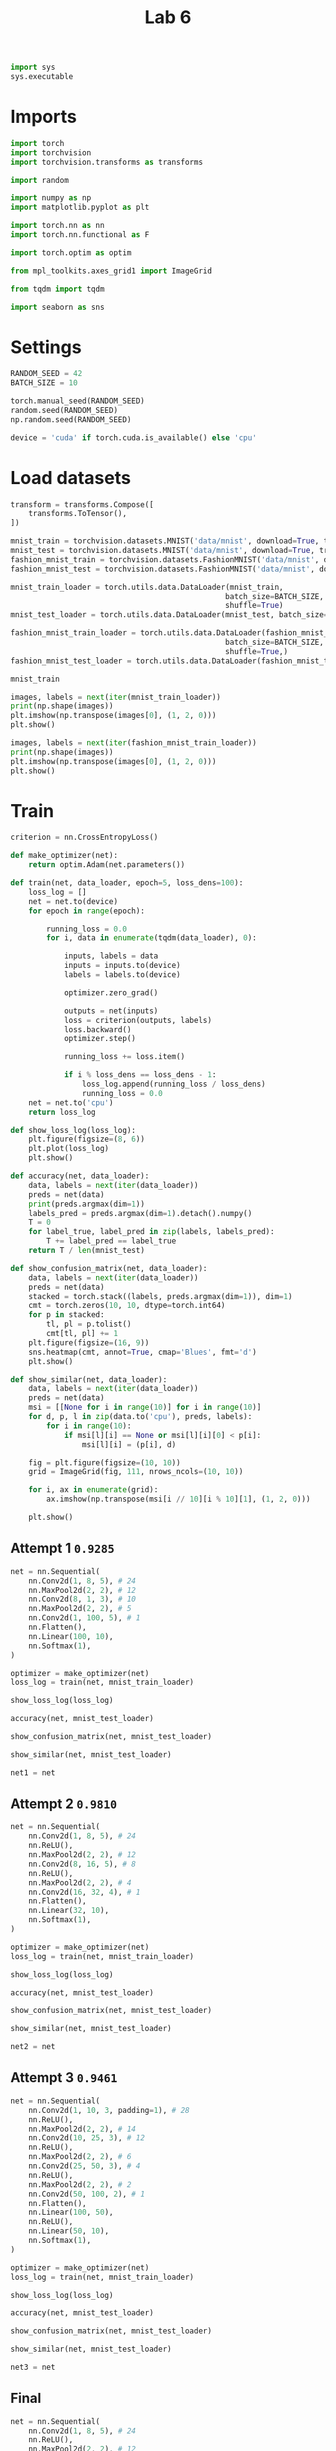 #+TITLE: Lab 6

#+begin_src jupyter-python
import sys
sys.executable 
#+end_src

#+RESULTS:
: # Out[1]:
: : '/nix/store/my9c3h8021nf6zqi8qqqm4asnh2319js-python3-3.9.6-env/bin/python3.9'

* Imports
#+begin_src jupyter-python
import torch
import torchvision
import torchvision.transforms as transforms

import random

import numpy as np
import matplotlib.pyplot as plt

import torch.nn as nn
import torch.nn.functional as F

import torch.optim as optim

from mpl_toolkits.axes_grid1 import ImageGrid

from tqdm import tqdm

import seaborn as sns
#+end_src

#+RESULTS:
: # Out[2]:

* Settings
#+begin_src jupyter-python
RANDOM_SEED = 42
BATCH_SIZE = 10 
#+end_src

#+RESULTS:
: # Out[3]:

#+begin_src jupyter-python
torch.manual_seed(RANDOM_SEED)
random.seed(RANDOM_SEED)
np.random.seed(RANDOM_SEED)

device = 'cuda' if torch.cuda.is_available() else 'cpu'
#+end_src

#+RESULTS:
: # Out[5]:


* Load datasets

#+begin_src jupyter-python
transform = transforms.Compose([
    transforms.ToTensor(),
])

mnist_train = torchvision.datasets.MNIST('data/mnist', download=True, transform=transform, train=True)
mnist_test = torchvision.datasets.MNIST('data/mnist', download=True, transform=transform, train=False)
fashion_mnist_train = torchvision.datasets.FashionMNIST('data/mnist', download=True, transform=transform, train=True)
fashion_mnist_test = torchvision.datasets.FashionMNIST('data/mnist', download=True, transform=transform, train=False)

mnist_train_loader = torch.utils.data.DataLoader(mnist_train,
                                                batch_size=BATCH_SIZE,
                                                shuffle=True)
mnist_test_loader = torch.utils.data.DataLoader(mnist_test, batch_size=len(mnist_test))

fashion_mnist_train_loader = torch.utils.data.DataLoader(fashion_mnist_train,
                                                batch_size=BATCH_SIZE,
                                                shuffle=True,)
fashion_mnist_test_loader = torch.utils.data.DataLoader(fashion_mnist_test, batch_size=len(fashion_mnist_test))
#+end_src

#+RESULTS:
: # Out[6]:

#+begin_src jupyter-python :results raw drawer
mnist_train
#+end_src

#+RESULTS:
:results:
# Out[7]:
#+BEGIN_EXAMPLE
  Dataset MNIST
  Number of datapoints: 60000
  Root location: data/mnist
  Split: Train
  StandardTransform
  Transform: Compose(
  ToTensor()
  )
#+END_EXAMPLE
:end:


#+begin_src jupyter-python :results raw drawer
images, labels = next(iter(mnist_train_loader))
print(np.shape(images))
plt.imshow(np.transpose(images[0], (1, 2, 0)))
plt.show()
#+end_src

#+RESULTS:
:results:
# Out[8]:
[[file:./obipy-resources/A3Uwet.png]]
:end:

#+begin_src jupyter-python :results raw drawer
images, labels = next(iter(fashion_mnist_train_loader))
print(np.shape(images))
plt.imshow(np.transpose(images[0], (1, 2, 0)))
plt.show()
#+end_src

#+RESULTS:
:results:
# Out[77]:
[[file:./obipy-resources/kQZsYS.png]]
:end:

* Train

#+begin_src jupyter-python
criterion = nn.CrossEntropyLoss()
#+end_src

#+RESULTS:
: # Out[9]:


#+begin_src jupyter-python
def make_optimizer(net):
    return optim.Adam(net.parameters())
#+end_src

#+RESULTS:
: # Out[17]:

#+begin_src jupyter-python
def train(net, data_loader, epoch=5, loss_dens=100):
    loss_log = []
    net = net.to(device)
    for epoch in range(epoch):
    
        running_loss = 0.0
        for i, data in enumerate(tqdm(data_loader), 0):
    
            inputs, labels = data
            inputs = inputs.to(device)
            labels = labels.to(device)
    
            optimizer.zero_grad()
    
            outputs = net(inputs)
            loss = criterion(outputs, labels)
            loss.backward()
            optimizer.step()
    
            running_loss += loss.item()
    
            if i % loss_dens == loss_dens - 1:
                loss_log.append(running_loss / loss_dens)
                running_loss = 0.0
    net = net.to('cpu')
    return loss_log
#+end_src

#+begin_src jupyter-python
def show_loss_log(loss_log):
    plt.figure(figsize=(8, 6))
    plt.plot(loss_log)
    plt.show()
#+end_src


#+begin_src jupyter-python
def accuracy(net, data_loader):
    data, labels = next(iter(data_loader))
    preds = net(data)
    print(preds.argmax(dim=1))
    labels_pred = preds.argmax(dim=1).detach().numpy()
    T = 0
    for label_true, label_pred in zip(labels, labels_pred):
        T += label_pred == label_true
    return T / len(mnist_test)
#+end_src

#+RESULTS:
: # Out[25]:

#+begin_src jupyter-python
def show_confusion_matrix(net, data_loader):
    data, labels = next(iter(data_loader))
    preds = net(data)
    stacked = torch.stack((labels, preds.argmax(dim=1)), dim=1)
    cmt = torch.zeros(10, 10, dtype=torch.int64)
    for p in stacked:
        tl, pl = p.tolist()
        cmt[tl, pl] += 1
    plt.figure(figsize=(16, 9))
    sns.heatmap(cmt, annot=True, cmap='Blues', fmt='d')
    plt.show()
#+end_src

#+RESULTS:
: # Out[33]:

#+begin_src jupyter-python
def show_similar(net, data_loader):
    data, labels = next(iter(data_loader))
    preds = net(data)
    msi = [[None for i in range(10)] for i in range(10)]
    for d, p, l in zip(data.to('cpu'), preds, labels):
        for i in range(10):
            if msi[l][i] == None or msi[l][i][0] < p[i]:
                msi[l][i] = (p[i], d)
    
    fig = plt.figure(figsize=(10, 10))
    grid = ImageGrid(fig, 111, nrows_ncols=(10, 10))
    
    for i, ax in enumerate(grid):
        ax.imshow(np.transpose(msi[i // 10][i % 10][1], (1, 2, 0)))
    
    plt.show()
#+end_src

#+RESULTS:
: # Out[43]:

** Attempt 1 =0.9285=

#+begin_src jupyter-python
net = nn.Sequential(
    nn.Conv2d(1, 8, 5), # 24
    nn.MaxPool2d(2, 2), # 12
    nn.Conv2d(8, 1, 3), # 10
    nn.MaxPool2d(2, 2), # 5
    nn.Conv2d(1, 100, 5), # 1
    nn.Flatten(),
    nn.Linear(100, 10),
    nn.Softmax(1),
)
#+end_src

#+RESULTS:
: # Out[49]:

#+begin_src jupyter-python :async yes
optimizer = make_optimizer(net)
loss_log = train(net, mnist_train_loader) 
#+end_src

#+RESULTS:
: # Out[50]:

#+begin_src jupyter-python :results raw drawer
show_loss_log(loss_log) 
#+end_src

#+RESULTS:
:results:
# Out[51]:
[[file:./obipy-resources/loO758.png]]
:end:


#+begin_src jupyter-python :results raw drawer
accuracy(net, mnist_test_loader)
#+end_src

#+RESULTS:
:results:
# Out[52]:
: tensor(0.9285)
:end:

#+begin_src jupyter-python :results raw drawer
show_confusion_matrix(net, mnist_test_loader)
#+end_src

#+RESULTS:
:results:
# Out[53]:
[[file:./obipy-resources/i0K6AW.png]]
:end:


#+begin_src jupyter-python :results raw drawer
show_similar(net, mnist_test_loader) 
#+end_src

#+RESULTS:
:results:
# Out[54]:
[[file:./obipy-resources/Qoah49.png]]
:end:

#+begin_src jupyter-python
net1 = net 
#+end_src

#+RESULTS:
: # Out[55]:

** Attempt 2 =0.9810=

#+begin_src jupyter-python
net = nn.Sequential(
    nn.Conv2d(1, 8, 5), # 24
    nn.ReLU(),
    nn.MaxPool2d(2, 2), # 12
    nn.Conv2d(8, 16, 5), # 8
    nn.ReLU(),
    nn.MaxPool2d(2, 2), # 4
    nn.Conv2d(16, 32, 4), # 1
    nn.Flatten(),
    nn.Linear(32, 10),
    nn.Softmax(1),
)
#+end_src

#+RESULTS:
: # Out[60]:

#+begin_src jupyter-python :async yes
optimizer = make_optimizer(net)
loss_log = train(net, mnist_train_loader) 
#+end_src

#+RESULTS:
: # Out[61]:

#+begin_src jupyter-python :results raw drawer
show_loss_log(loss_log) 
#+end_src

#+RESULTS:
:results:
# Out[62]:
[[file:./obipy-resources/6aYErl.png]]
:end:


#+begin_src jupyter-python :results raw drawer
accuracy(net, mnist_test_loader)
#+end_src

#+RESULTS:
:results:
# Out[63]:
: tensor(0.9810)
:end:

#+begin_src jupyter-python :results raw drawer
show_confusion_matrix(net, mnist_test_loader)
#+end_src

#+RESULTS:
:results:
# Out[64]:
[[file:./obipy-resources/byoALC.png]]
:end:


#+begin_src jupyter-python :results raw drawer
show_similar(net, mnist_test_loader) 
#+end_src

#+RESULTS:
:results:
# Out[65]:
[[file:./obipy-resources/TrdOAI.png]]
:end:

#+begin_src jupyter-python
net2 = net 
#+end_src

#+RESULTS:
: # Out[66]:

** Attempt 3 =0.9461=

#+begin_src jupyter-python
net = nn.Sequential(
    nn.Conv2d(1, 10, 3, padding=1), # 28
    nn.ReLU(),
    nn.MaxPool2d(2, 2), # 14
    nn.Conv2d(10, 25, 3), # 12
    nn.ReLU(),
    nn.MaxPool2d(2, 2), # 6
    nn.Conv2d(25, 50, 3), # 4
    nn.ReLU(),
    nn.MaxPool2d(2, 2), # 2
    nn.Conv2d(50, 100, 2), # 1
    nn.Flatten(),
    nn.Linear(100, 50),
    nn.ReLU(),
    nn.Linear(50, 10),
    nn.Softmax(1),
)
#+end_src

#+RESULTS:
: # Out[67]:

#+begin_src jupyter-python :async yes
optimizer = make_optimizer(net)
loss_log = train(net, mnist_train_loader) 
#+end_src

#+RESULTS:
: # Out[68]:

#+begin_src jupyter-python :results raw drawer
show_loss_log(loss_log) 
#+end_src

#+RESULTS:
:results:
# Out[69]:
[[file:./obipy-resources/RnzO0h.png]]
:end:


#+begin_src jupyter-python :results raw drawer
accuracy(net, mnist_test_loader)
#+end_src

#+RESULTS:
:results:
# Out[70]:
: tensor(0.9461)
:end:

#+begin_src jupyter-python :results raw drawer
show_confusion_matrix(net, mnist_test_loader)
#+end_src

#+RESULTS:
:results:
# Out[71]:
[[file:./obipy-resources/t3txgD.png]]
:end:


#+begin_src jupyter-python :results raw drawer
show_similar(net, mnist_test_loader) 
#+end_src

#+RESULTS:
:results:
# Out[72]:
[[file:./obipy-resources/SwrcHY.png]]
:end:

#+begin_src jupyter-python
net3 = net 
#+end_src

#+RESULTS:
: # Out[73]:

** Final
#+begin_src jupyter-python
net = nn.Sequential(
    nn.Conv2d(1, 8, 5), # 24
    nn.ReLU(),
    nn.MaxPool2d(2, 2), # 12
    nn.Conv2d(8, 16, 5), # 8
    nn.ReLU(),
    nn.MaxPool2d(2, 2), # 4
    nn.Conv2d(16, 32, 4), # 1
    nn.Flatten(),
    nn.Linear(32, 10),
    nn.Softmax(1),
)
#+end_src

#+begin_src jupyter-python :async yes
optimizer = make_optimizer(net)
loss_log = train(net, fashion_mnist_train_loader) 
#+end_src

#+RESULTS:
: # Out[74]:

#+begin_src jupyter-python :results raw drawer
show_loss_log(loss_log) 
#+end_src

#+RESULTS:
:results:
# Out[75]:
[[file:./obipy-resources/2KNHwv.png]]
:end:

#+begin_src jupyter-python :results raw drawer
accuracy(net, mnist_test_loader)
#+end_src

#+RESULTS:
:results:
# Out[76]:
: tensor(0.2158)
:end:
